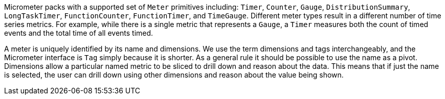 Micrometer packs with a supported set of `Meter` primitives including: `Timer`, `Counter`, `Gauge`, `DistributionSummary`, `LongTaskTimer`, `FunctionCounter`, `FunctionTimer`, and `TimeGauge`. Different meter types result in a different number of time series metrics. For example, while there is a single metric that represents a `Gauge`, a `Timer` measures both the count of timed events and the total time of all events timed.

A meter is uniquely identified by its name and dimensions. We use the term dimensions and tags interchangeably, and the Micrometer interface is `Tag` simply because it is shorter. As a general rule it should be possible to use the name as a pivot. Dimensions allow a particular named metric to be sliced to drill down and reason about the data. This means that if just the name is selected, the user can drill down using other dimensions and reason about the value being shown.
